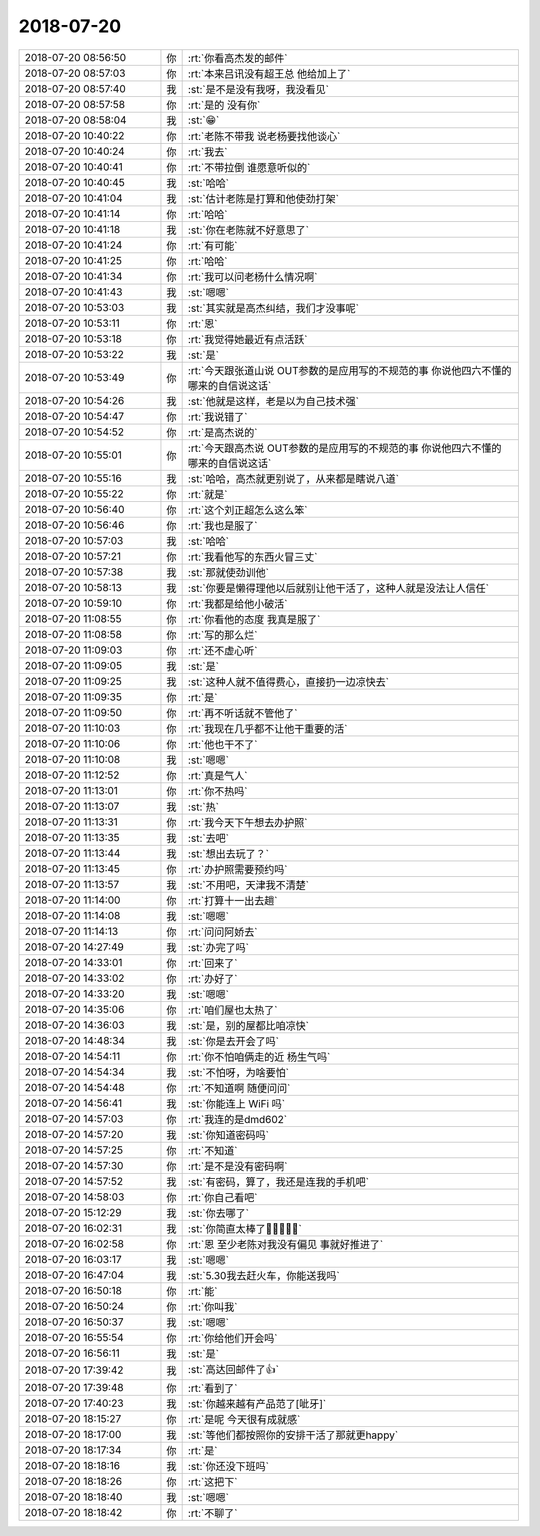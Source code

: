 2018-07-20
-------------

.. list-table::
   :widths: 25, 1, 60

   * - 2018-07-20 08:56:50
     - 你
     - :rt:`你看高杰发的邮件`
   * - 2018-07-20 08:57:03
     - 你
     - :rt:`本来吕讯没有超王总 他给加上了`
   * - 2018-07-20 08:57:40
     - 我
     - :st:`是不是没有我呀，我没看见`
   * - 2018-07-20 08:57:58
     - 你
     - :rt:`是的 没有你`
   * - 2018-07-20 08:58:04
     - 我
     - :st:`😁`
   * - 2018-07-20 10:40:22
     - 你
     - :rt:`老陈不带我 说老杨要找他谈心`
   * - 2018-07-20 10:40:24
     - 你
     - :rt:`我去`
   * - 2018-07-20 10:40:41
     - 你
     - :rt:`不带拉倒 谁愿意听似的`
   * - 2018-07-20 10:40:45
     - 我
     - :st:`哈哈`
   * - 2018-07-20 10:41:04
     - 我
     - :st:`估计老陈是打算和他使劲打架`
   * - 2018-07-20 10:41:14
     - 你
     - :rt:`哈哈`
   * - 2018-07-20 10:41:18
     - 我
     - :st:`你在老陈就不好意思了`
   * - 2018-07-20 10:41:24
     - 你
     - :rt:`有可能`
   * - 2018-07-20 10:41:25
     - 你
     - :rt:`哈哈`
   * - 2018-07-20 10:41:34
     - 你
     - :rt:`我可以问老杨什么情况啊`
   * - 2018-07-20 10:41:43
     - 我
     - :st:`嗯嗯`
   * - 2018-07-20 10:53:03
     - 我
     - :st:`其实就是高杰纠结，我们才没事呢`
   * - 2018-07-20 10:53:11
     - 你
     - :rt:`恩`
   * - 2018-07-20 10:53:18
     - 你
     - :rt:`我觉得她最近有点活跃`
   * - 2018-07-20 10:53:22
     - 我
     - :st:`是`
   * - 2018-07-20 10:53:49
     - 你
     - :rt:`今天跟张道山说 OUT参数的是应用写的不规范的事  你说他四六不懂的 哪来的自信说这话`
   * - 2018-07-20 10:54:26
     - 我
     - :st:`他就是这样，老是以为自己技术强`
   * - 2018-07-20 10:54:47
     - 你
     - :rt:`我说错了`
   * - 2018-07-20 10:54:52
     - 你
     - :rt:`是高杰说的`
   * - 2018-07-20 10:55:01
     - 你
     - :rt:`今天跟高杰说 OUT参数的是应用写的不规范的事  你说他四六不懂的 哪来的自信说这话`
   * - 2018-07-20 10:55:16
     - 我
     - :st:`哈哈，高杰就更别说了，从来都是瞎说八道`
   * - 2018-07-20 10:55:22
     - 你
     - :rt:`就是`
   * - 2018-07-20 10:56:40
     - 你
     - :rt:`这个刘正超怎么这么笨`
   * - 2018-07-20 10:56:46
     - 你
     - :rt:`我也是服了`
   * - 2018-07-20 10:57:03
     - 我
     - :st:`哈哈`
   * - 2018-07-20 10:57:21
     - 你
     - :rt:`我看他写的东西火冒三丈`
   * - 2018-07-20 10:57:38
     - 我
     - :st:`那就使劲训他`
   * - 2018-07-20 10:58:13
     - 我
     - :st:`你要是懒得理他以后就别让他干活了，这种人就是没法让人信任`
   * - 2018-07-20 10:59:10
     - 你
     - :rt:`我都是给他小破活`
   * - 2018-07-20 11:08:55
     - 你
     - :rt:`你看他的态度 我真是服了`
   * - 2018-07-20 11:08:58
     - 你
     - :rt:`写的那么烂`
   * - 2018-07-20 11:09:03
     - 你
     - :rt:`还不虚心听`
   * - 2018-07-20 11:09:05
     - 我
     - :st:`是`
   * - 2018-07-20 11:09:25
     - 我
     - :st:`这种人就不值得费心，直接扔一边凉快去`
   * - 2018-07-20 11:09:35
     - 你
     - :rt:`是`
   * - 2018-07-20 11:09:50
     - 你
     - :rt:`再不听话就不管他了`
   * - 2018-07-20 11:10:03
     - 你
     - :rt:`我现在几乎都不让他干重要的活`
   * - 2018-07-20 11:10:06
     - 你
     - :rt:`他也干不了`
   * - 2018-07-20 11:10:08
     - 我
     - :st:`嗯嗯`
   * - 2018-07-20 11:12:52
     - 你
     - :rt:`真是气人`
   * - 2018-07-20 11:13:01
     - 你
     - :rt:`你不热吗`
   * - 2018-07-20 11:13:07
     - 我
     - :st:`热`
   * - 2018-07-20 11:13:31
     - 你
     - :rt:`我今天下午想去办护照`
   * - 2018-07-20 11:13:35
     - 我
     - :st:`去吧`
   * - 2018-07-20 11:13:44
     - 我
     - :st:`想出去玩了？`
   * - 2018-07-20 11:13:45
     - 你
     - :rt:`办护照需要预约吗`
   * - 2018-07-20 11:13:57
     - 我
     - :st:`不用吧，天津我不清楚`
   * - 2018-07-20 11:14:00
     - 你
     - :rt:`打算十一出去趟`
   * - 2018-07-20 11:14:08
     - 我
     - :st:`嗯嗯`
   * - 2018-07-20 11:14:13
     - 你
     - :rt:`问问阿娇去`
   * - 2018-07-20 14:27:49
     - 我
     - :st:`办完了吗`
   * - 2018-07-20 14:33:01
     - 你
     - :rt:`回来了`
   * - 2018-07-20 14:33:02
     - 你
     - :rt:`办好了`
   * - 2018-07-20 14:33:20
     - 我
     - :st:`嗯嗯`
   * - 2018-07-20 14:35:06
     - 你
     - :rt:`咱们屋也太热了`
   * - 2018-07-20 14:36:03
     - 我
     - :st:`是，别的屋都比咱凉快`
   * - 2018-07-20 14:48:34
     - 我
     - :st:`你是去开会了吗`
   * - 2018-07-20 14:54:11
     - 你
     - :rt:`你不怕咱俩走的近 杨生气吗`
   * - 2018-07-20 14:54:34
     - 我
     - :st:`不怕呀，为啥要怕`
   * - 2018-07-20 14:54:48
     - 你
     - :rt:`不知道啊 随便问问`
   * - 2018-07-20 14:56:41
     - 我
     - :st:`你能连上 WiFi 吗`
   * - 2018-07-20 14:57:03
     - 你
     - :rt:`我连的是dmd602`
   * - 2018-07-20 14:57:20
     - 我
     - :st:`你知道密码吗`
   * - 2018-07-20 14:57:25
     - 你
     - :rt:`不知道`
   * - 2018-07-20 14:57:30
     - 你
     - :rt:`是不是没有密码啊`
   * - 2018-07-20 14:57:52
     - 我
     - :st:`有密码，算了，我还是连我的手机吧`
   * - 2018-07-20 14:58:03
     - 你
     - :rt:`你自己看吧`
   * - 2018-07-20 15:12:29
     - 我
     - :st:`你去哪了`
   * - 2018-07-20 16:02:31
     - 我
     - :st:`你简直太棒了🌟🌟🌟👏👏`
   * - 2018-07-20 16:02:58
     - 你
     - :rt:`恩 至少老陈对我没有偏见 事就好推进了`
   * - 2018-07-20 16:03:17
     - 我
     - :st:`嗯嗯`
   * - 2018-07-20 16:47:04
     - 我
     - :st:`5.30我去赶火车，你能送我吗`
   * - 2018-07-20 16:50:18
     - 你
     - :rt:`能`
   * - 2018-07-20 16:50:24
     - 你
     - :rt:`你叫我`
   * - 2018-07-20 16:50:37
     - 我
     - :st:`嗯嗯`
   * - 2018-07-20 16:55:54
     - 你
     - :rt:`你给他们开会吗`
   * - 2018-07-20 16:56:11
     - 我
     - :st:`是`
   * - 2018-07-20 17:39:42
     - 我
     - :st:`高达回邮件了👍`
   * - 2018-07-20 17:39:48
     - 你
     - :rt:`看到了`
   * - 2018-07-20 17:40:23
     - 我
     - :st:`你越来越有产品范了[呲牙]`
   * - 2018-07-20 18:15:27
     - 你
     - :rt:`是呢 今天很有成就感`
   * - 2018-07-20 18:17:00
     - 我
     - :st:`等他们都按照你的安排干活了那就更happy`
   * - 2018-07-20 18:17:34
     - 你
     - :rt:`是`
   * - 2018-07-20 18:18:16
     - 我
     - :st:`你还没下班吗`
   * - 2018-07-20 18:18:26
     - 你
     - :rt:`这把下`
   * - 2018-07-20 18:18:40
     - 我
     - :st:`嗯嗯`
   * - 2018-07-20 18:18:42
     - 你
     - :rt:`不聊了`